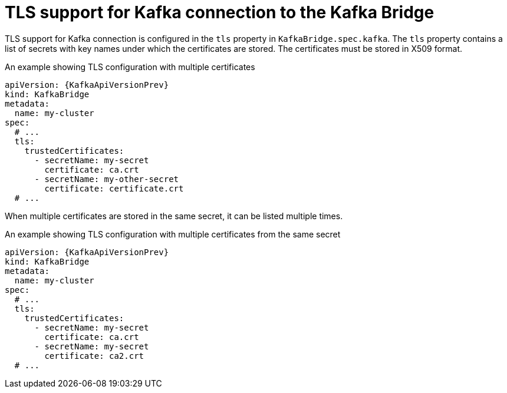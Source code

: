 // Module included in the following assemblies:
//
// assembly-kafka-bridge-tls.adoc

[id='ref-kafka-bridge-tls-{context}']
= TLS support for Kafka connection to the Kafka Bridge

TLS support for Kafka connection is configured in the `tls` property in `KafkaBridge.spec.kafka`.
The `tls` property contains a list of secrets with key names under which the certificates are stored.
The certificates must be stored in X509 format.

.An example showing TLS configuration with multiple certificates
[source,yaml,subs=attributes+]
----
apiVersion: {KafkaApiVersionPrev}
kind: KafkaBridge
metadata:
  name: my-cluster
spec:
  # ...
  tls:
    trustedCertificates:
      - secretName: my-secret
        certificate: ca.crt
      - secretName: my-other-secret
        certificate: certificate.crt
  # ...
----

When multiple certificates are stored in the same secret, it can be listed multiple times.

.An example showing TLS configuration with multiple certificates from the same secret
[source,yaml,subs=attributes+]
----
apiVersion: {KafkaApiVersionPrev}
kind: KafkaBridge
metadata:
  name: my-cluster
spec:
  # ...
  tls:
    trustedCertificates:
      - secretName: my-secret
        certificate: ca.crt
      - secretName: my-secret
        certificate: ca2.crt
  # ...
----
